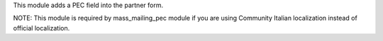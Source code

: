 This module adds a PEC field into the partner form.

NOTE: This module is required by mass_mailing_pec module if you are using Community Italian localization instead of official localization.